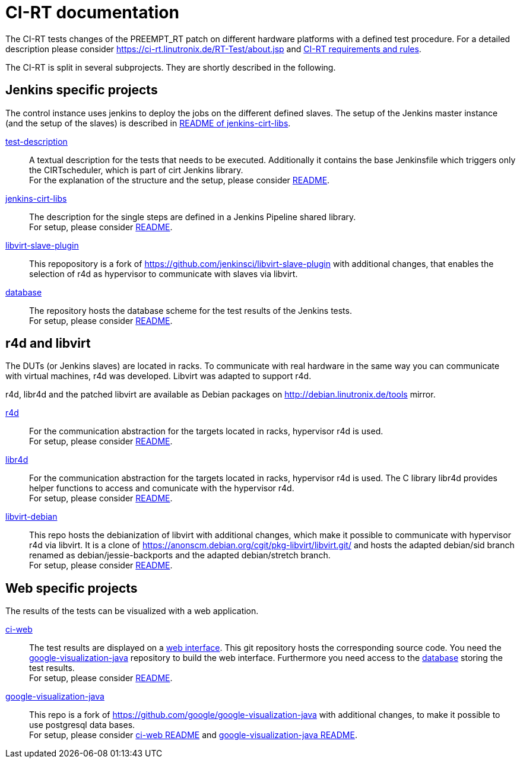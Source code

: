 CI-RT documentation
===================

The CI-RT tests changes of the PREEMPT_RT patch on different hardware
platforms with a defined test procedure. For a detailed description
please consider https://ci-rt.linutronix.de/RT-Test/about.jsp and
https://github.com/ci-rt/docs/blob/master/README.adoc[CI-RT
requirements and rules].


The CI-RT is split in several subprojects. They are shortly described
in the following.

Jenkins specific projects
-------------------------

The control instance uses jenkins to deploy the jobs on the different
defined slaves. The setup of the Jenkins master instance (and the
setup of the slaves) is described in
https://github.com/ci-rt/jenkins-cirt-libs/blob/master/README.adoc[README
of jenkins-cirt-libs].

https://github.com/ci-rt/test-description[test-description]::

	A textual description for the tests that needs to be
	executed. Additionally it contains the base Jenkinsfile which
	triggers only the CIRTscheduler, which is part of cirt Jenkins
	library. +
	For the explanation of the structure and the setup, please
	consider
	https://github.com/ci-rt/test-description/blob/master/README.adoc[README].


https://github.com/ci-rt/jenkins-cirt-libs[jenkins-cirt-libs]::

	The description for the single steps are defined in a Jenkins
	Pipeline shared library. +
	For setup, please consider
	https://github.com/ci-rt/jenkins-cirt-libs/blob/master/README.adoc[README].


https://github.com/ci-rt/libvirt-slave-plugin[libvirt-slave-plugin]::

	This repopository is a fork of
	https://github.com/jenkinsci/libvirt-slave-plugin with
	additional changes, that enables the selection of r4d as
	hypervisor to communicate with slaves via libvirt.


https://github.com/ci-rt/database[database]::

	The repository hosts the database scheme for the test results
	of the Jenkins tests. +
	For setup, please consider
	https://github.com/ci-rt/database/blob/master/README.adoc[README].

r4d and libvirt
---------------

The DUTs (or Jenkins slaves) are located in racks. To communicate with
real hardware in the same way you can communicate with virtual
machines, r4d was developed. Libvirt was adapted to support r4d.

r4d, libr4d and the patched libvirt are available as Debian packages
on http://debian.linutronix.de/tools mirror.


https://github.com/ci-rt/r4d[r4d]::

	For the communication abstraction for the targets located in
	racks, hypervisor r4d is used. +
	For setup, please consider
	https://github.com/ci-rt/r4d/blob/master/README.adoc[README].


https://github.com/ci-rt/libr4d[libr4d]::

	For the communication abstraction for the targets located in
	racks, hypervisor r4d is used. The C library libr4d provides
	helper functions to access and comunicate with the hypervisor
	r4d. +
	For setup, please consider
	https://github.com/ci-rt/libr4d/blob/master/README.adoc[README].


https://github.com/ci-rt/libvirt-debian[libvirt-debian]::

	This repo hosts the debianization of libvirt with additional
	changes, which make it possible to communicate with hypervisor
	r4d via libvirt. It is a clone of
	https://anonscm.debian.org/cgit/pkg-libvirt/libvirt.git/ and
	hosts the adapted debian/sid branch renamed as
	debian/jessie-backports and the adapted debian/stretch
	branch. +
	For setup, please consider
	https://github.com/ci-rt/libvirt-debian/blob/debian/jessie-backports/README.adoc[README].



Web specific projects
---------------------

The results of the tests can be visualized with a web application.

https://github.com/ci-rt/ci-web[ci-web]::

	The test results are displayed on a
	https://ci-rt.linutronix.de[web interface]. This git
	repository hosts the corresponding source code. You need the
	https://github.com/ci-rt/google-visualization-java[google-visualization-java]
	repository to build the web interface. Furthermore you need
	access to the https://github.com/ci-rt/database[database]
	storing the test results. +
	For setup, please consider
	https://github.com/ci-rt/ci-web/blob/master/README.adoc[README].


https://github.com/ci-rt/google-visualization-java[google-visualization-java]::

	This repo is a fork of
	https://github.com/google/google-visualization-java with
	additional changes, to make it possible to use postgresql data
	bases. +
	For setup, please consider
	https://github.com/ci-rt/ci-web/blob/master/README.adoc[ci-web
	README] and
	https://github.com/ci-rt/google-visualization-java/blob/master/README.adoc[google-visualization-java README].

